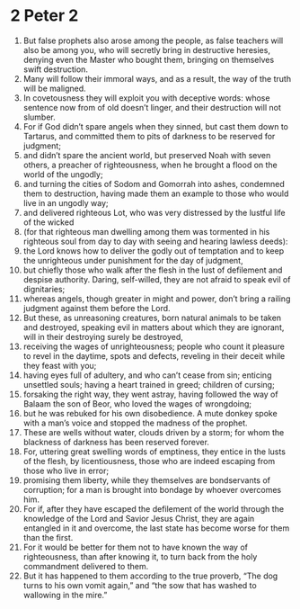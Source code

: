 ﻿
* 2 Peter 2
1. But false prophets also arose among the people, as false teachers will also be among you, who will secretly bring in destructive heresies, denying even the Master who bought them, bringing on themselves swift destruction. 
2. Many will follow their immoral ways, and as a result, the way of the truth will be maligned. 
3. In covetousness they will exploit you with deceptive words: whose sentence now from of old doesn’t linger, and their destruction will not slumber. 
4. For if God didn’t spare angels when they sinned, but cast them down to Tartarus, and committed them to pits of darkness to be reserved for judgment; 
5. and didn’t spare the ancient world, but preserved Noah with seven others, a preacher of righteousness, when he brought a flood on the world of the ungodly; 
6. and turning the cities of Sodom and Gomorrah into ashes, condemned them to destruction, having made them an example to those who would live in an ungodly way; 
7. and delivered righteous Lot, who was very distressed by the lustful life of the wicked 
8. (for that righteous man dwelling among them was tormented in his righteous soul from day to day with seeing and hearing lawless deeds): 
9. the Lord knows how to deliver the godly out of temptation and to keep the unrighteous under punishment for the day of judgment, 
10. but chiefly those who walk after the flesh in the lust of defilement and despise authority. Daring, self-willed, they are not afraid to speak evil of dignitaries; 
11. whereas angels, though greater in might and power, don’t bring a railing judgment against them before the Lord. 
12. But these, as unreasoning creatures, born natural animals to be taken and destroyed, speaking evil in matters about which they are ignorant, will in their destroying surely be destroyed, 
13. receiving the wages of unrighteousness; people who count it pleasure to revel in the daytime, spots and defects, reveling in their deceit while they feast with you; 
14. having eyes full of adultery, and who can’t cease from sin; enticing unsettled souls; having a heart trained in greed; children of cursing; 
15. forsaking the right way, they went astray, having followed the way of Balaam the son of Beor, who loved the wages of wrongdoing; 
16. but he was rebuked for his own disobedience. A mute donkey spoke with a man’s voice and stopped the madness of the prophet. 
17. These are wells without water, clouds driven by a storm; for whom the blackness of darkness has been reserved forever. 
18. For, uttering great swelling words of emptiness, they entice in the lusts of the flesh, by licentiousness, those who are indeed escaping from those who live in error; 
19. promising them liberty, while they themselves are bondservants of corruption; for a man is brought into bondage by whoever overcomes him. 
20. For if, after they have escaped the defilement of the world through the knowledge of the Lord and Savior Jesus Christ, they are again entangled in it and overcome, the last state has become worse for them than the first. 
21. For it would be better for them not to have known the way of righteousness, than after knowing it, to turn back from the holy commandment delivered to them. 
22. But it has happened to them according to the true proverb, “The dog turns to his own vomit again,” and “the sow that has washed to wallowing in the mire.” 
